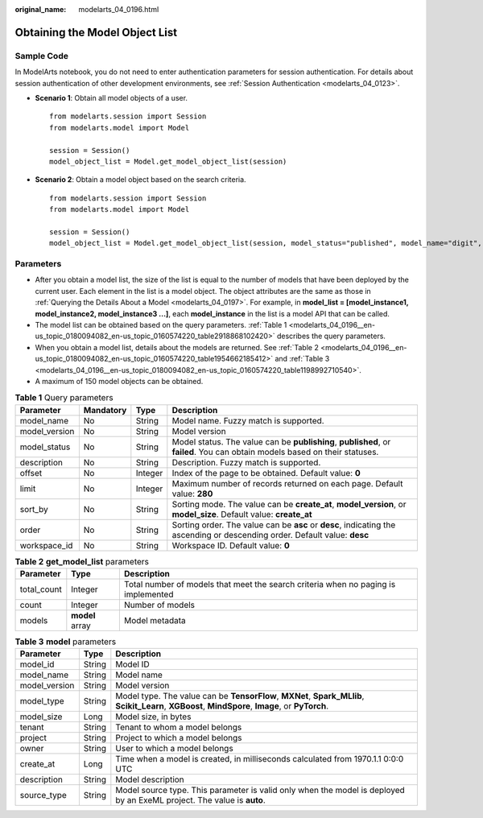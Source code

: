 :original_name: modelarts_04_0196.html

.. _modelarts_04_0196:

Obtaining the Model Object List
===============================

Sample Code
-----------

In ModelArts notebook, you do not need to enter authentication parameters for session authentication. For details about session authentication of other development environments, see :ref:`Session Authentication <modelarts_04_0123>`.

-  **Scenario 1**: Obtain all model objects of a user.

   ::

      from modelarts.session import Session
      from modelarts.model import Model

      session = Session()
      model_object_list = Model.get_model_object_list(session)

-  **Scenario 2**: Obtain a model object based on the search criteria.

   ::

      from modelarts.session import Session
      from modelarts.model import Model

      session = Session()
      model_object_list = Model.get_model_object_list(session, model_status="published", model_name="digit", order="desc")

Parameters
----------

-  After you obtain a model list, the size of the list is equal to the number of models that have been deployed by the current user. Each element in the list is a model object. The object attributes are the same as those in :ref:`Querying the Details About a Model <modelarts_04_0197>`. For example, in **model_list = [model_instance1, model_instance2, model_instance3 ...]**, each **model_instance** in the list is a model API that can be called.
-  The model list can be obtained based on the query parameters. :ref:`Table 1 <modelarts_04_0196__en-us_topic_0180094082_en-us_topic_0160574220_table2918868102420>` describes the query parameters.
-  When you obtain a model list, details about the models are returned. See :ref:`Table 2 <modelarts_04_0196__en-us_topic_0180094082_en-us_topic_0160574220_table1954662185412>` and :ref:`Table 3 <modelarts_04_0196__en-us_topic_0180094082_en-us_topic_0160574220_table1198992710540>`.
-  A maximum of 150 model objects can be obtained.

.. _modelarts_04_0196__en-us_topic_0180094082_en-us_topic_0160574220_table2918868102420:

.. table:: **Table 1** Query parameters

   +---------------+-----------+---------+-----------------------------------------------------------------------------------------------------------------------------+
   | Parameter     | Mandatory | Type    | Description                                                                                                                 |
   +===============+===========+=========+=============================================================================================================================+
   | model_name    | No        | String  | Model name. Fuzzy match is supported.                                                                                       |
   +---------------+-----------+---------+-----------------------------------------------------------------------------------------------------------------------------+
   | model_version | No        | String  | Model version                                                                                                               |
   +---------------+-----------+---------+-----------------------------------------------------------------------------------------------------------------------------+
   | model_status  | No        | String  | Model status. The value can be **publishing**, **published**, or **failed**. You can obtain models based on their statuses. |
   +---------------+-----------+---------+-----------------------------------------------------------------------------------------------------------------------------+
   | description   | No        | String  | Description. Fuzzy match is supported.                                                                                      |
   +---------------+-----------+---------+-----------------------------------------------------------------------------------------------------------------------------+
   | offset        | No        | Integer | Index of the page to be obtained. Default value: **0**                                                                      |
   +---------------+-----------+---------+-----------------------------------------------------------------------------------------------------------------------------+
   | limit         | No        | Integer | Maximum number of records returned on each page. Default value: **280**                                                     |
   +---------------+-----------+---------+-----------------------------------------------------------------------------------------------------------------------------+
   | sort_by       | No        | String  | Sorting mode. The value can be **create_at**, **model_version**, or **model_size**. Default value: **create_at**            |
   +---------------+-----------+---------+-----------------------------------------------------------------------------------------------------------------------------+
   | order         | No        | String  | Sorting order. The value can be **asc** or **desc**, indicating the ascending or descending order. Default value: **desc**  |
   +---------------+-----------+---------+-----------------------------------------------------------------------------------------------------------------------------+
   | workspace_id  | No        | String  | Workspace ID. Default value: **0**                                                                                          |
   +---------------+-----------+---------+-----------------------------------------------------------------------------------------------------------------------------+

.. _modelarts_04_0196__en-us_topic_0180094082_en-us_topic_0160574220_table1954662185412:

.. table:: **Table 2** **get_model_list** parameters

   +-------------+-----------------+------------------------------------------------------------------------------------+
   | Parameter   | Type            | Description                                                                        |
   +=============+=================+====================================================================================+
   | total_count | Integer         | Total number of models that meet the search criteria when no paging is implemented |
   +-------------+-----------------+------------------------------------------------------------------------------------+
   | count       | Integer         | Number of models                                                                   |
   +-------------+-----------------+------------------------------------------------------------------------------------+
   | models      | **model** array | Model metadata                                                                     |
   +-------------+-----------------+------------------------------------------------------------------------------------+

.. _modelarts_04_0196__en-us_topic_0180094082_en-us_topic_0160574220_table1198992710540:

.. table:: **Table 3** **model** parameters

   +---------------+--------+---------------------------------------------------------------------------------------------------------------------------------------------------+
   | Parameter     | Type   | Description                                                                                                                                       |
   +===============+========+===================================================================================================================================================+
   | model_id      | String | Model ID                                                                                                                                          |
   +---------------+--------+---------------------------------------------------------------------------------------------------------------------------------------------------+
   | model_name    | String | Model name                                                                                                                                        |
   +---------------+--------+---------------------------------------------------------------------------------------------------------------------------------------------------+
   | model_version | String | Model version                                                                                                                                     |
   +---------------+--------+---------------------------------------------------------------------------------------------------------------------------------------------------+
   | model_type    | String | Model type. The value can be **TensorFlow**, **MXNet**, **Spark_MLlib**, **Scikit_Learn**, **XGBoost**, **MindSpore**, **Image**, or **PyTorch**. |
   +---------------+--------+---------------------------------------------------------------------------------------------------------------------------------------------------+
   | model_size    | Long   | Model size, in bytes                                                                                                                              |
   +---------------+--------+---------------------------------------------------------------------------------------------------------------------------------------------------+
   | tenant        | String | Tenant to whom a model belongs                                                                                                                    |
   +---------------+--------+---------------------------------------------------------------------------------------------------------------------------------------------------+
   | project       | String | Project to which a model belongs                                                                                                                  |
   +---------------+--------+---------------------------------------------------------------------------------------------------------------------------------------------------+
   | owner         | String | User to which a model belongs                                                                                                                     |
   +---------------+--------+---------------------------------------------------------------------------------------------------------------------------------------------------+
   | create_at     | Long   | Time when a model is created, in milliseconds calculated from 1970.1.1 0:0:0 UTC                                                                  |
   +---------------+--------+---------------------------------------------------------------------------------------------------------------------------------------------------+
   | description   | String | Model description                                                                                                                                 |
   +---------------+--------+---------------------------------------------------------------------------------------------------------------------------------------------------+
   | source_type   | String | Model source type. This parameter is valid only when the model is deployed by an ExeML project. The value is **auto**.                            |
   +---------------+--------+---------------------------------------------------------------------------------------------------------------------------------------------------+
